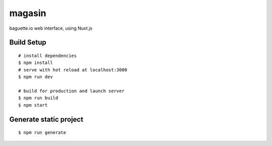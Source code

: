 =======
magasin
=======

baguette.io web interface, using Nuxt.js

Build Setup
===========

::

    # install dependencies
    $ npm install
    # serve with hot reload at localhost:3000
    $ npm run dev

    # build for production and launch server
    $ npm run build
    $ npm start

Generate static project
=======================

::

    $ npm run generate
